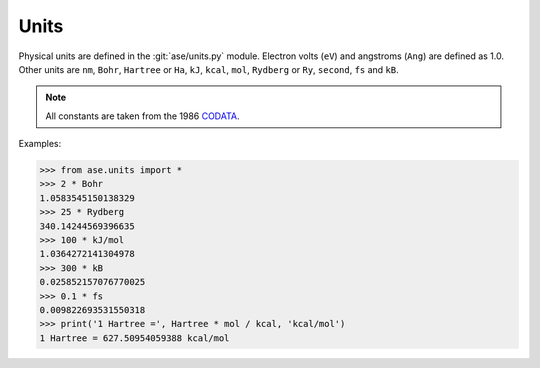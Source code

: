 .. module:: ase.units

=====
Units
=====

Physical units are defined in the :git:`ase/units.py` module.  Electron volts
(``eV``) and angstroms (``Ang``) are defined as 1.0.
Other units are
``nm``, ``Bohr``, ``Hartree`` or ``Ha``, ``kJ``, ``kcal``, ``mol``,
``Rydberg`` or ``Ry``, ``second``, ``fs`` and ``kB``.

.. note::

    All constants are taken from the 1986 CODATA_.

.. _CODATA: http://physics.nist.gov/cuu/Constants/archive1986.html

Examples:

>>> from ase.units import *
>>> 2 * Bohr
1.0583545150138329
>>> 25 * Rydberg
340.14244569396635
>>> 100 * kJ/mol
1.0364272141304978
>>> 300 * kB
0.025852157076770025
>>> 0.1 * fs
0.009822693531550318
>>> print('1 Hartree =', Hartree * mol / kcal, 'kcal/mol')
1 Hartree = 627.50954059388 kcal/mol
